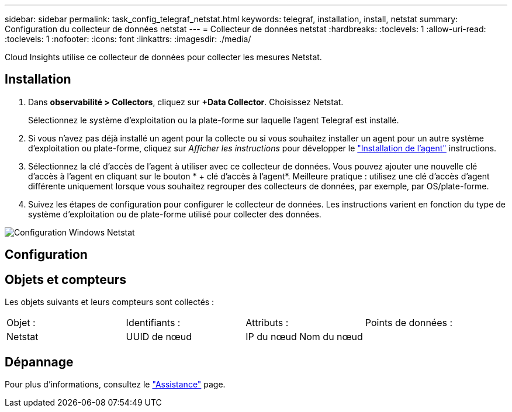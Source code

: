 ---
sidebar: sidebar 
permalink: task_config_telegraf_netstat.html 
keywords: telegraf, installation, install, netstat 
summary: Configuration du collecteur de données netstat 
---
= Collecteur de données netstat
:hardbreaks:
:toclevels: 1
:allow-uri-read: 
:toclevels: 1
:nofooter: 
:icons: font
:linkattrs: 
:imagesdir: ./media/


[role="lead"]
Cloud Insights utilise ce collecteur de données pour collecter les mesures Netstat.



== Installation

. Dans *observabilité > Collectors*, cliquez sur *+Data Collector*. Choisissez Netstat.
+
Sélectionnez le système d'exploitation ou la plate-forme sur laquelle l'agent Telegraf est installé.

. Si vous n'avez pas déjà installé un agent pour la collecte ou si vous souhaitez installer un agent pour un autre système d'exploitation ou plate-forme, cliquez sur _Afficher les instructions_ pour développer le link:task_config_telegraf_agent.html["Installation de l'agent"] instructions.
. Sélectionnez la clé d'accès de l'agent à utiliser avec ce collecteur de données. Vous pouvez ajouter une nouvelle clé d'accès à l'agent en cliquant sur le bouton * + clé d'accès à l'agent*. Meilleure pratique : utilisez une clé d'accès d'agent différente uniquement lorsque vous souhaitez regrouper des collecteurs de données, par exemple, par OS/plate-forme.
. Suivez les étapes de configuration pour configurer le collecteur de données. Les instructions varient en fonction du type de système d'exploitation ou de plate-forme utilisé pour collecter des données.


image:NetstatDCConfigWindows.png["Configuration Windows Netstat"]



== Configuration



== Objets et compteurs

Les objets suivants et leurs compteurs sont collectés :

[cols="<.<,<.<,<.<,<.<"]
|===


| Objet : | Identifiants : | Attributs : | Points de données : 


| Netstat | UUID de nœud | IP du nœud
Nom du nœud |  
|===


== Dépannage

Pour plus d'informations, consultez le link:concept_requesting_support.html["Assistance"] page.
